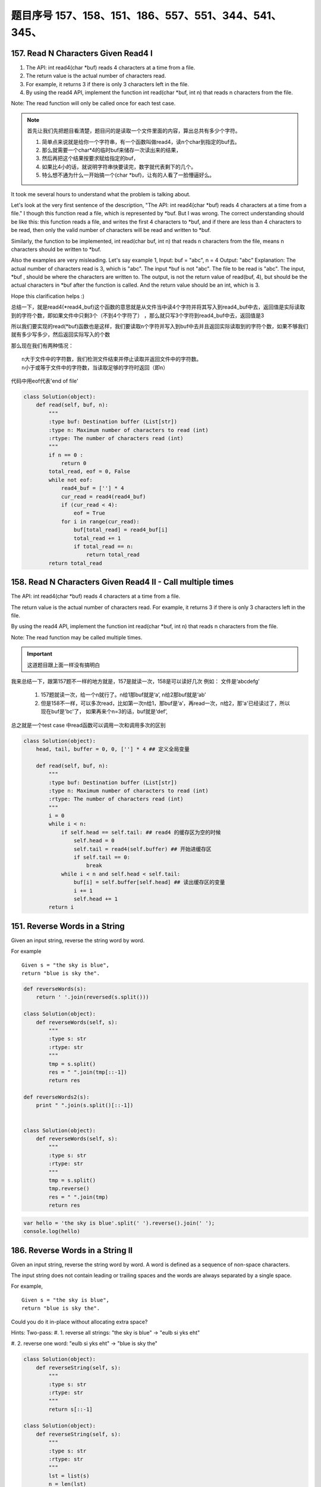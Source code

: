 题目序号   157、158、151、186、557、551、344、541、345、
============================================================


157. Read N Characters Given Read4 I
------------------------------------

#. The API: int read4(char *buf) reads 4 characters at a time from a file.
#. The return value is the actual number of characters read. 
#. For example, it returns 3 if there is only 3 characters left in the file.
#. By using the read4 API, implement the function int read(char *buf, int n) that reads n characters from the file.


Note:
The read function will only be called once for each test case.

.. note::

    首先让我们先把题目看清楚，题目问的是读取一个文件里面的内容，算出总共有多少个字符。

    #. 简单点来说就是给你一个字符串，有一个函数叫做read4，读n个char到指定的buf去。
    #. 那么就需要一个char*4的临时buf来储存一次读出来的结果，
    #. 然后再把这个结果按要求赋给指定的buf，
    #. 如果比4小的话，就说明字符串快要读完，数字就代表剩下的几个。
    #. 特么想不通为什么一开始搞一个(char *buf)，让有的人看了一脸懵逼好么。



It took me several hours to understand what the problem is talking about.

Let's look at the very first sentence of the description, "The API: int read4(char *buf) reads 4 characters at a time from a file." I though this function read a file, which is represented by *buf. But I was wrong. The correct understanding should be like this: this function reads a file, and writes the first 4 characters to *buf, and if there are less than 4 characters to be read, then only the valid number of characters will be read and written to *buf.

Similarly, the function to be implemented, int read(char buf, int n) that reads n characters from the file, means n characters should be written to *buf.

Also the examples are very misleading. Let's say example 1,
Input: buf = "abc", n = 4
Output: "abc"
Explanation: The actual number of characters read is 3, which is "abc".
The input *buf is not "abc". The file to be read is "abc". The input, *buf , should be where the characters are written to. The output, is not the return value of read(buf, 4), but should be the actual characters in *buf after the function is called. And the return value should be an int, which is 3.

Hope this clarification helps :) 



总结一下，就是read4(*read4_buf)这个函数的意思就是从文件当中读4个字符并将其写入到read4_buf中去，返回值是实际读取到的字符个数，即如果文件中只剩3个（不到4个字符了） ，那么就只写3个字符到read4_buf中去，返回值是3

所以我们要实现的read(*buf)函数也是这样，我们要读取n个字符并写入到buf中去并且返回实际读取到的字符个数，如果不够我们就有多少写多少，然后返回实际写入的个数

那么现在我们有两种情况：
::
    n大于文件中的字符数，我们检测文件结束并停止读取并返回文件中的字符数。
    n小于或等于文件中的字符数，当读取足够的字符时返回（即n）


代码中用eof代表'end of file'

.. code-block:: python

    class Solution(object):
        def read(self, buf, n):
            """
            :type buf: Destination buffer (List[str])
            :type n: Maximum number of characters to read (int)
            :rtype: The number of characters read (int)
            """
            if n == 0 :
                return 0
            total_read, eof = 0, False
            while not eof:
                read4_buf = [''] * 4
                cur_read = read4(read4_buf)
                if (cur_read < 4):
                    eof = True
                for i in range(cur_read):
                    buf[total_read] = read4_buf[i]
                    total_read += 1
                    if total_read == n:
                        return total_read
            return total_read



158. Read N Characters Given Read4 II - Call multiple times
-----------------------------------------------------------

The API: int read4(char *buf) reads 4 characters at a time from a file.

The return value is the actual number of characters read. For example, it returns 3 if there is only 3 characters left in the file.

By using the read4 API, implement the function int read(char *buf, int n) that reads n characters from the file.

Note:
The read function may be called multiple times.


.. important::

        这道题目跟上面一样没有搞明白


我来总结一下，跟第157题不一样的地方就是，157是就读一次，158是可以读好几次 例如： 文件是‘abcdefg’

    #. 157题就读一次，给一个n就行了。n给1那buf就是‘a’, n给2那buf就是‘ab’
    #. 但是158不一样，可以多次read，比如第一次n给1，那buf是‘a’，再read一次，n给2，那'a'已经读过了，所以现在buf是'bc'了， 如果再来个n=3的话，buf就是‘def’,


总之就是一个test case 中read函数可以调用一次和调用多次的区别

.. code-block:: python

    class Solution(object):
        head, tail, buffer = 0, 0, [''] * 4 ## 定义全局变量
        
        def read(self, buf, n):
            """
            :type buf: Destination buffer (List[str])
            :type n: Maximum number of characters to read (int)
            :rtype: The number of characters read (int)
            """
            i = 0
            while i < n:
                if self.head == self.tail: ## read4 的缓存区为空的时候
                    self.head = 0
                    self.tail = read4(self.buffer) ## 开始进缓存区
                    if self.tail == 0:
                        break
                while i < n and self.head < self.tail:
                    buf[i] = self.buffer[self.head] ## 读出缓存区的变量
                    i += 1
                    self.head += 1
            return i

151. Reverse Words in a String
------------------------------



Given an input string, reverse the string word by word.

For example
::
    Given s = "the sky is blue",
    return "blue is sky the".


.. code-block:: python

    def reverseWords(s):
        return ' '.join(reversed(s.split()))

    class Solution(object):
        def reverseWords(self, s):
            """
            :type s: str
            :rtype: str
            """
            tmp = s.split()
            res = " ".join(tmp[::-1])
            return res

    def reverseWords2(s):
        print " ".join(s.split()[::-1])


    class Solution(object):
        def reverseWords(self, s):
            """
            :type s: str
            :rtype: str
            """
            tmp = s.split()
            tmp.reverse()
            res = " ".join(tmp)
            return res


.. code-block:: javascript

        var hello = 'the sky is blue'.split(' ').reverse().join(' ');
        console.log(hello)


186. Reverse Words in a String II
---------------------------------


Given an input string, reverse the string word by word.
A word is defined as a sequence of non-space characters.

The input string does not contain leading or trailing spaces
and the words are always separated by a single space.

For example,
::
    Given s = "the sky is blue",
    return "blue is sky the".

Could you do it in-place without allocating extra space?


Hints:
Two-pass:
#. 1. reverse all strings:
"the sky is blue" -> "eulb si yks eht"

#. 2. reverse one word:
"eulb si yks eht" -> "blue is sky the"

.. code-block:: python

    class Solution(object):
        def reverseString(self, s):
            """
            :type s: str
            :rtype: str
            """
            return s[::-1]

    class Solution(object):
        def reverseString(self, s):
            """
            :type s: str
            :rtype: str
            """
            lst = list(s)
            n = len(lst)
            start, end = 0, n - 1

            while start < end:
                lst[end], lst[start]  = lst[start],lst[end]
                start += 1
                end -= 1
            return ''.join(lst)


.. code-block:: javascript

    let hello = "Let's take LeetCode contest".split(' ').map(s => s.split().reverse().join()).join(' ')
    console.log(hello)



557. Reverse Words in a String III
----------------------------------

Given a string, you need to reverse the order of characters in each word within a sentence while still preserving whitespace and initial word order.

Example 1:
::
    Input: "Let's take LeetCode contest"
    Output: "s'teL ekat edoCteeL tsetnoc"

Note: In the string, each word is separated by single space and there will not be any extra space in the string.

这个问题跟上面的差不多  答案应该是一样的， 可以参考一下

JavaScript答案

.. code-block:: javascript

    let hello = "Let's take LeetCode contest".split(' ').map(s => s.split().reverse().join()).join(' ')
    console.log(hello)


551. Student Attendance Record I
--------------------------------

You are given a string representing an attendance record for a student. The record only contains the following three characters:

Explaination:
::
    'A' : Absent.
    'L' : Late.
    'P' : Present.

A student could be rewarded if his attendance record doesn't contain more than one 'A' (absent) or more than two continuous 'L' (late).

You need to return whether the student could be rewarded according to his attendance record.

Example 1:
::
    Input: "PPALLP"
    Output: True

Example 2:
::
    Input: "PPALLL"
    Output: False

简单一点就是给一个字符串，判断里面是否包含两个A或者连续的LLL，返回true or false

.. code-block:: Javascript

    var checkRecord = function(s) {
        if(s.includes("LLL") || s.indexOf("A") != s.lastIndexOf("A")) return false;
        else return true;
    };
    var checkRecord = function(s) {
        return !(s.indexOf('A') >= 0 && s.indexOf('A', s.indexOf('A') + 1) >= 0 || s.indexOf('LLL') >= 0);
    };
    // 备注一下还是尼玛正则很强大啊
    var checkRecord = function(s) {
        // check if there are more than 2 As and 3 continuous Ls
        return !/^.*(A.*A|L{3,}).*$/.test(s);
    };

.. code-block:: python

    class Solution(object):
        def checkRecord(self, s):
            """
            :type s: str
            :rtype: bool
            """
            return s.count('A') <=1 and 'LLL' not in s

            return (s.count('A')<=1) and ('LLL' not in s )


    class Solution:
        def checkRecord(self, s):
            return False if 'LLL' in s or s.count('A') > 1 else True

551. Student Attendance Record II
---------------------------------

Hard模式 看看题目就行了哈

Given a positive integer n, return the number of all possible attendance records with length n, which will be regarded as rewardable. The answer may be very large, return it after mod 109 + 7.

A student attendance record is a string that only contains the following three characters:

Explaination:
::
    'A' : Absent.
    'L' : Late.
    'P' : Present.

A record is regarded as rewardable if it doesn't contain more than one 'A' (absent) or more than two continuous 'L' (late).

Example 1:
::
    Input: n = 2
    Output: 8 
    Explanation:
    There are 8 records with length 2 will be regarded as rewardable:
    "PP" , "AP", "PA", "LP", "PL", "AL", "LA", "LL"


Only "AA" won't be regarded as rewardable owing to more than one absent times. 
Note: The value of n won't exceed 100,000.


344. Reverse String
-------------------

Write a function that takes a string as input and returns the string reversed.

Example:
Given s = "hello", return "olleh".


.. code-block:: javascript
    
    let s = 'hello'
    console.log(s.split('').reverse().join(''))


541. Reverse String II
----------------------


#. Given a string and an integer k, 
#. you need to reverse the first k characters for every 2k characters counting from the start of the string. 
#. If there are less than k characters left, reverse all of them. 
#. If there are less than 2k but greater than or equal to k characters, 
#. then reverse the first k characters and left the other as original.
   
Example:
::
    Input: s = "abcdefg", k = 2
    Output: "bacdfeg"

Restrictions:
The string consists of lower English letters only.
Length of the given string and k will in the range [1, 10000]


.. code-block:: Javascript 
    
    let reverseStr = function(s, k) {
      if(s.length < k)
        return s.split("").reverse().join("");
      let res = "";
      for(let i = 0; i < s.length; i+=2*k) {
        res += s.split("").slice(i, i+k).reverse().join("");
        res += s.slice(i+k, i+2*k);
      }
      return res;
    };


.. code-lock:: python
    
    class Solution(object):
        def reverseStr(self, s, k):
            """
            :type s: str
            :type k: int
            :rtype: str
            """
            length = len(s)
            for i in range(0, length, 2 * k):
                if i + k >= length:
                    s = s[:i] + s[i:][::-1]
                else:
                    s = s[:i] + s[i:i + k][::-1] + s[i + k:]
            return s

345. Reverse Vowels of a String
-------------------------------


Write a function that takes a string as input and reverse only the vowels of a string.


Example
::
    Given s = "hello", return "holle".

    Given s = "leetcode", return "leotcede".

Note:
The vowels does not include the letter "y".

替换字符串里面的元音字母'aeiou'
字符串不可变，所以用list代替，最后join



..code-block:: javascript
    
    var reverseVowels = function(s) {
        if(s === null || s.length === 0) {
            return s;
        }
        var chars = s.split('');
        var low = 0;
        var high = s.length - 1;
        var vowels = "aeiouAEIOU";
        var tmp;
        while(low < high) {
            while(low < high && vowels.indexOf(chars[low]) === -1) {
                low++;
            }
            
            while(low < high && vowels.indexOf(chars[high]) === -1) {
                high--;
            }
            
            tmp = chars[high];
            chars[high] = chars[low];
            chars[low] = tmp;
            low++;
            high--;
        }
        
        return chars.join('');
    };

.. code-block:: python

    class Solution(object):
        def reverseVowels(self, s):
            """
            :type s: str
            :rtype: str
            """
            vowels = 'aeiou'
            string = list(s)
            i, j = 0, len(s) -1
            while i <= j:
                if string[i].lower() not in vowels:
                    i += 1
                elif string[j].lower() not in vowels:
                    j -= 1
                else:
                    string[i], string[j] = string[j], string[i]
                    i += 1
                    j -= 1
            return ''.join(string)

    class Solution(object):
        def reverseVowels(self, s):
            """
            :type s: str
            :rtype: str
            """
            vowel = 'AEIOUaeiou'
            s = list(s)
            i,j = 0, len(s)-1
            while i<j:
                while s[i] not in vowel and i<j:
                    i = i + 1
                while s[j] not in vowel and i<j:
                    j = j - 1
                s[i], s[j] = s[j], s[i]
                i, j = i + 1, j - 1
            return ''.join(s)
    
    """ 正则版本 """
    class Solution(object):
        def reverseVowels(self, s):
            """
            :type s: str
            :rtype: str
            """
            vowels = re.findall('(?i)[aeiou]', s)
            return re.sub('(?i)[aeiou]', lambda m: vowels.pop(), s)











